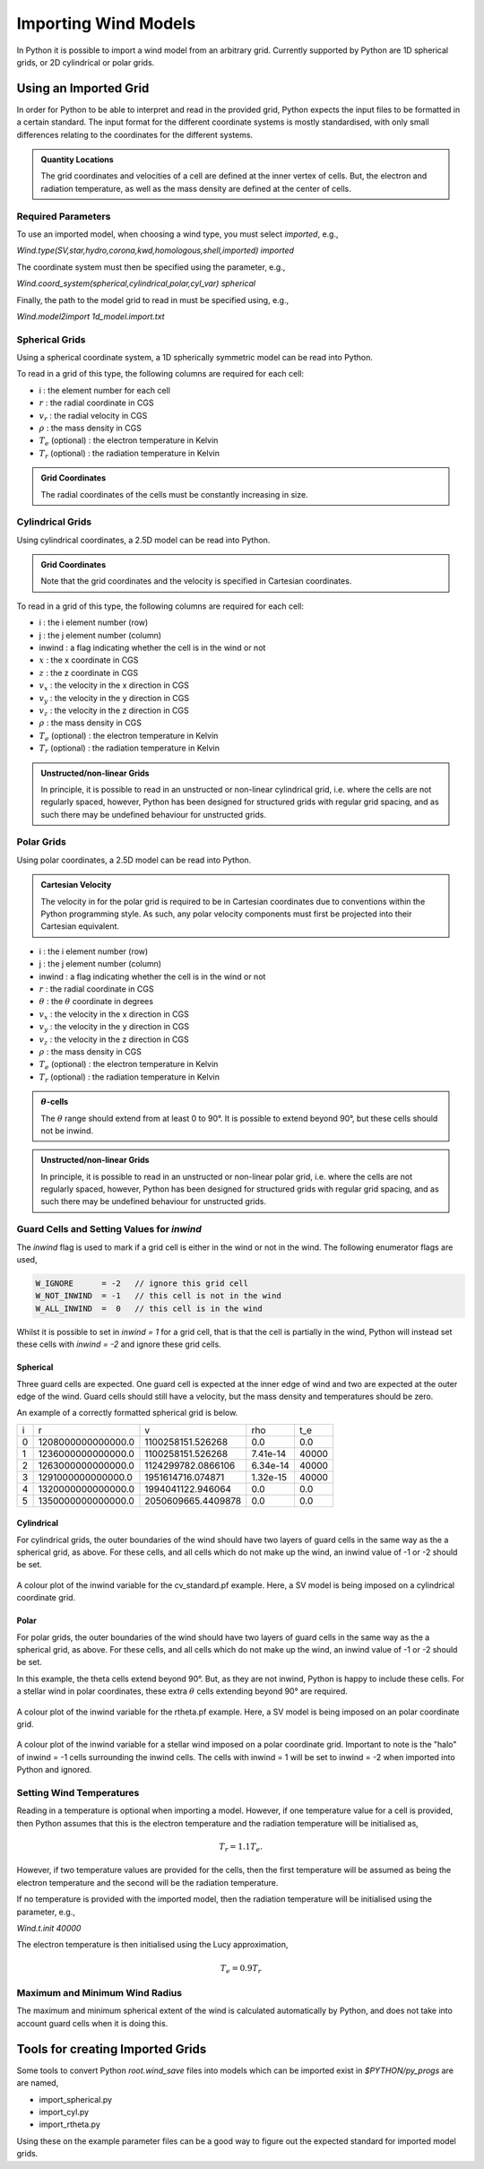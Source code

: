 Importing Wind Models
#####################

In Python it is possible to import a wind model from an arbitrary grid. Currently
supported by Python are 1D spherical grids, or 2D cylindrical or polar grids.

Using an Imported Grid
======================

In order for Python to be able to interpret and read in the provided grid, Python
expects the input files to be formatted in a certain standard. The input format
for the different coordinate systems is mostly standardised, with only small
differences relating to the coordinates for the different systems.

.. admonition :: Quantity Locations

    The grid coordinates and velocities of a cell are defined at the inner vertex
    of cells. But, the electron and radiation temperature, as well as the mass
    density are defined at the center of cells.

Required Parameters
-------------------

To use an imported model, when choosing a wind type, you must select `imported`,
e.g.,

`Wind.type(SV,star,hydro,corona,kwd,homologous,shell,imported) imported`

The coordinate system must then be specified using the parameter, e.g.,

`Wind.coord_system(spherical,cylindrical,polar,cyl_var) spherical`

Finally, the path to the model grid to read in must be specified using, e.g.,

`Wind.model2import 1d_model.import.txt`

Spherical Grids
---------------

Using a spherical coordinate system, a 1D spherically symmetric model can be
read into Python.

To read in a grid of this type, the following columns are required for each cell:

* i                        :  the element number for each cell
* :math:`r`                :  the radial coordinate in CGS
* :math:`v_{r}`            :  the radial velocity in CGS
* :math:`\rho`             :  the mass density in CGS
* :math:`T_{e}` (optional) :  the electron temperature in Kelvin
* :math:`T_{r}` (optional) :  the radiation temperature in Kelvin

.. admonition :: Grid Coordinates

    The radial coordinates of the cells must be constantly increasing in size.

Cylindrical Grids
-----------------

Using cylindrical coordinates, a 2.5D model can be read into Python.

.. admonition :: Grid Coordinates

    Note that the grid coordinates and the velocity is specified in Cartesian
    coordinates.

To read in a grid of this type, the following columns are required for each cell:

* i                        :  the i element number (row)
* j                        :  the j element number (column)
* inwind                   :  a flag indicating whether the cell is in the wind or not
* :math:`x`                :  the x coordinate in CGS
* :math:`z`                :  the z coordinate in CGS
* :math:`v_x`              :  the velocity in the x direction in CGS
* :math:`v_y`              :  the velocity in the y direction in CGS
* :math:`v_z`              :  the velocity in the z direction in CGS
* :math:`\rho`             :  the mass density in CGS
* :math:`T_{e}` (optional) :  the electron temperature in Kelvin
* :math:`T_{r}` (optional) :  the radiation temperature in Kelvin

.. admonition :: Unstructed/non-linear Grids

    In principle, it is possible to read in an unstructed or non-linear 
    cylindrical grid, i.e. where the cells are not regularly spaced, however,
    Python has been designed for structured grids with regular grid spacing, and
    as such there may be undefined behaviour for unstructed grids.    

Polar Grids
-----------

Using polar coordinates, a 2.5D model can be read into Python.

.. admonition :: Cartesian Velocity

    The velocity in for the polar grid is required to be in Cartesian
    coordinates due to conventions within the Python programming style. As such,
    any polar velocity components must first be projected into their Cartesian
    equivalent.


* i                        :  the i element number (row)
* j                        :  the j element number (column)
* inwind                   :  a flag indicating whether the cell is in the wind or not
* :math:`r`                :  the radial coordinate in CGS
* :math:`\theta`           :  the :math:`\theta` coordinate in degrees
* :math:`v_x`              :  the velocity in the x direction in CGS
* :math:`v_y`              :  the velocity in the y direction in CGS
* :math:`v_z`              :  the velocity in the z direction in CGS
* :math:`\rho`             :  the mass density in CGS
* :math:`T_{e}` (optional) :  the electron temperature in Kelvin
* :math:`T_{r}` (optional) :  the radiation temperature in Kelvin

.. admonition :: :math:`\theta`-cells

    The :math:`\theta` range should extend from at least 0 to 90°. It is possible
    to extend beyond 90°, but these cells should not be inwind.

.. admonition :: Unstructed/non-linear Grids

    In principle, it is possible to read in an unstructed or non-linear 
    polar grid, i.e. where the cells are not regularly spaced, however,
    Python has been designed for structured grids with regular grid spacing, and
    as such there may be undefined behaviour for unstructed grids.    

Guard Cells and Setting Values for `inwind` 
-------------------------------------------

The `inwind` flag is used to mark if a grid cell is either in the wind or not
in the wind. The following enumerator flags are used,

.. code :: c

    W_IGNORE      = -2   // ignore this grid cell
    W_NOT_INWIND  = -1   // this cell is not in the wind
    W_ALL_INWIND  =  0   // this cell is in the wind

Whilst it is possible to set in `inwind = 1` for a grid cell, that is that the
cell is partially in the wind, Python will instead set these cells with
`inwind = -2` and ignore these grid cells.

Spherical
^^^^^^^^^

Three guard cells are expected. One guard cell is expected at the inner edge of
wind and two are expected at the outer edge of the wind. Guard cells should still
have a velocity, but the mass density and temperatures should be zero. 

An example of a correctly formatted spherical grid is below.

+---+-------------------+-------------------+---------+------+
| i |                 r |                 v |     rho |   t_e|
+---+-------------------+-------------------+---------+------+
| 0 | 1208000000000000.0|  1100258151.526268|      0.0|   0.0|
+---+-------------------+-------------------+---------+------+
| 1 | 1236000000000000.0|  1100258151.526268| 7.41e-14| 40000|
+---+-------------------+-------------------+---------+------+
| 2 | 1263000000000000.0| 1124299782.0866106| 6.34e-14| 40000|
+---+-------------------+-------------------+---------+------+
| 3 | 1291000000000000.0|  1951614716.074871| 1.32e-15| 40000|
+---+-------------------+-------------------+---------+------+
| 4 | 1320000000000000.0|  1994041122.946064|      0.0|   0.0|
+---+-------------------+-------------------+---------+------+
| 5 | 1350000000000000.0| 2050609665.4409878|      0.0|   0.0|
+---+-------------------+-------------------+---------+------+

Cylindrical
^^^^^^^^^^^

For cylindrical grids, the outer boundaries of the wind should have two layers 
of  guard cells in the same way as the a spherical grid, as above. For these
cells, and all cells which do not make up the wind, an inwind value of -1 or -2 
should be set. 

.. figure:: images/import_cylindrical_inwind.png
    :width: 700px
    :align: center

    A colour plot of the inwind variable for the cv_standard.pf example. Here, a
    SV model is being imposed on a cylindrical coordinate grid.

Polar
^^^^^

For polar grids, the outer boundaries of the wind should have two layers of 
guard cells in the same way as the a spherical grid, as above. For these cells, 
and all cells which do not make up the wind, an inwind value of -1 or -2 should be set. 

In this example, the theta cells extend beyond 90°. But, as they are not inwind,
Python is happy to include these cells. For a stellar wind in polar coordinates,
these extra :math:`\theta` cells extending beyond 90° are required. 

.. figure:: images/import_polar_inwind.png
    :width: 700px
    :align: center

    A colour plot of the inwind variable for the rtheta.pf example. Here, a SV
    model is being imposed on an polar coordinate grid.

.. figure:: images/import_stellar_polar_inwind.png
    :width: 700px
    :align: center

    A colour plot of the inwind variable for a stellar wind imposed on a polar
    coordinate grid. Important to note is the "halo" of inwind = -1 cells 
    surrounding the inwind cells. The cells with inwind = 1 will be set to
    inwind = -2 when imported into Python and ignored.

Setting Wind Temperatures
-------------------------

Reading in a temperature is optional when importing a model. However, if one
temperature value for a cell is provided, then Python assumes that this is
the electron temperature and the radiation temperature will be initialised as,

.. math ::
    T_{r} = 1.1 T_{e}.

However, if two temperature values are provided for the cells, then the first
temperature will be assumed as being the electron temperature and the second
will be the radiation temperature.

If no temperature is provided with the imported model, then the radiation 
temperature will be initialised using the parameter, e.g.,

`Wind.t.init 40000`

The electron temperature is then initialised using the Lucy approximation,

.. math ::
    T_{e} = 0.9 T_{r}


Maximum and Minimum Wind Radius
--------------------------------

The maximum and minimum spherical extent of the wind is calculated automatically
by Python, and does not take into account guard cells when it is doing this.

Tools for creating Imported Grids
=================================

Some tools to convert Python `root.wind_save` files into models which can be
imported exist in `$PYTHON/py_progs` are are named,

* import_spherical.py
* import_cyl.py
* import_rtheta.py

Using these on the example parameter files can be a good way to figure out the
expected standard for imported model grids.
